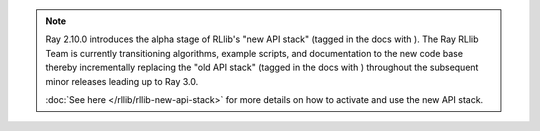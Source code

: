 .. |new_stack_small| image:: /rllib/images/sigils/new-api-stack.svg
    :class: inline-figure
    :width: 48

.. |old_stack_small| image:: /rllib/images/sigils/old-api-stack.svg
    :class: inline-figure
    :width: 48


.. note::

    Ray 2.10.0 introduces the alpha stage of RLlib's "new API stack" (tagged in the docs with |new_stack_small|).
    The Ray RLlib Team is currently transitioning algorithms, example scripts, and
    documentation to the new code base thereby incrementally replacing the "old API stack"
    (tagged in the docs with |old_stack_small|) throughout the subsequent minor releases leading up to Ray 3.0.

    :doc:`See here </rllib/rllib-new-api-stack>` for more details on how to activate and use the
    new API stack.

